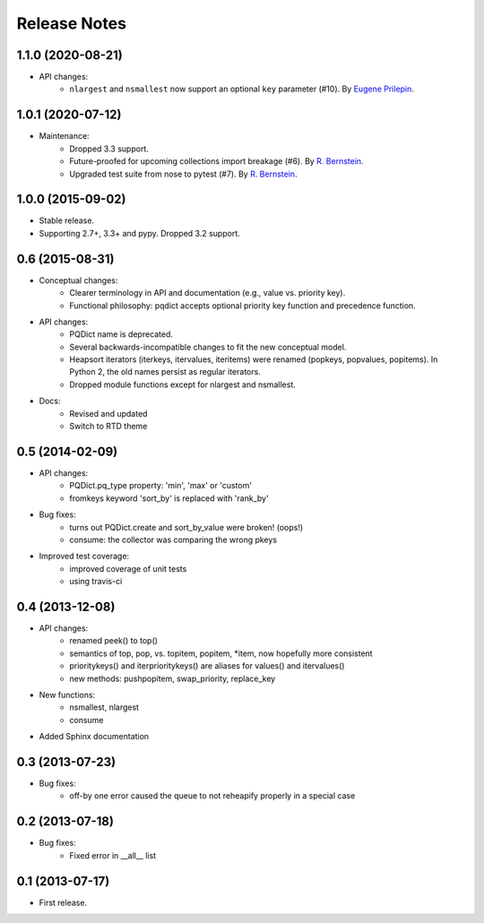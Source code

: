 Release Notes
=============


1.1.0 (2020-08-21)
++++++++++++++++++

* API changes:
	- ``nlargest`` and ``nsmallest`` now support an optional ``key`` parameter (#10). By `Eugene Prilepin <https://github.com/espdev>`_.


1.0.1 (2020-07-12)
++++++++++++++++++

* Maintenance:
	- Dropped 3.3 support.
	- Future-proofed for upcoming collections import breakage (#6). By `R. Bernstein <https://github.com/rocky>`_.
	- Upgraded test suite from nose to pytest (#7). By `R. Bernstein <https://github.com/rocky>`_.


1.0.0 (2015-09-02)
++++++++++++++++++

* Stable release.

* Supporting 2.7+, 3.3+ and pypy. Dropped 3.2 support.


0.6 (2015-08-31)
++++++++++++++++

* Conceptual changes:
	- Clearer terminology in API and documentation (e.g., value vs. priority 
	  key).
	- Functional philosophy: pqdict accepts optional priority key function and 
	  precedence function.
* API changes:
	- PQDict name is deprecated.
	- Several backwards-incompatible changes to fit the new conceptual model.
	- Heapsort iterators (iterkeys, itervalues, iteritems) were renamed 
	  (popkeys, popvalues, popitems). In Python 2, the old names persist as 
	  regular iterators.
	- Dropped module functions except for nlargest and nsmallest.
* Docs:
	- Revised and updated
	- Switch to RTD theme


0.5 (2014-02-09)
++++++++++++++++

* API changes:
	- PQDict.pq_type property: 'min', 'max' or 'custom'
	- fromkeys keyword 'sort_by' is replaced with 'rank_by'
* Bug fixes:
	- turns out PQDict.create and sort_by_value were broken! (oops!)
	- consume: the collector was comparing the wrong pkeys
* Improved test coverage:
	- improved coverage of unit tests
	- using travis-ci


0.4 (2013-12-08)
++++++++++++++++

* API changes:
	- renamed peek() to top()
	- semantics of top, pop, vs. topitem, popitem, *item, now hopefully more 
	  consistent
	- prioritykeys() and iterprioritykeys() are aliases for values() and 
	  itervalues()
	- new methods: pushpopitem, swap_priority, replace_key
* New functions:
	- nsmallest, nlargest
	- consume
* Added Sphinx documentation


0.3 (2013-07-23)
++++++++++++++++

* Bug fixes:
	- off-by one error caused the queue to not reheapify properly in a special 
	  case


0.2 (2013-07-18)
++++++++++++++++

* Bug fixes:
	- Fixed error in __all__ list


0.1 (2013-07-17)
++++++++++++++++

* First release.
